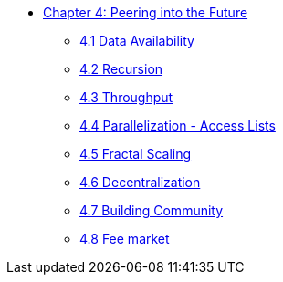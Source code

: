 * xref:index.adoc[Chapter 4: Peering into the Future]
    ** xref:data.adoc[4.1 Data Availability]
    ** xref:recursion.adoc[4.2 Recursion]
    ** xref:throughput.adoc[4.3 Throughput]
    ** xref:parallelization.adoc[4.4 Parallelization - Access Lists]
    ** xref:fractal.adoc[4.5 Fractal Scaling]
    ** xref:decentralization.adoc[4.6 Decentralization]
    ** xref:community.adoc[4.7 Building Community]
    ** xref:market.adoc[4.8 Fee market]
